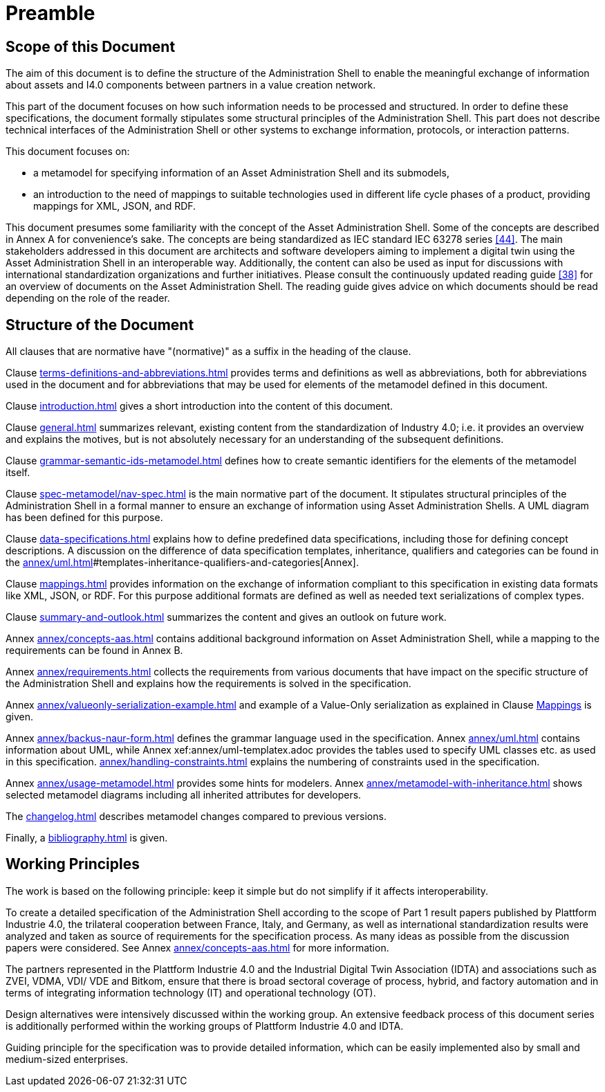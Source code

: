 ////
Copyright (c) 2023 Industrial Digital Twin Association

This work is licensed under a [Creative Commons Attribution 4.0 International License](
https://creativecommons.org/licenses/by/4.0/).

SPDX-License-Identifier: CC-BY-4.0

Illustrations:
Plattform Industrie 4.0; Anna Salari, Publik. Agentur für Kommunikation GmbH, designed by Publik. Agentur für Kommunikation GmbH
////

[[part1-preamble]]
= Preamble

==  Scope of this Document

The aim of this document is to define the structure of the Administration Shell to enable the meaningful exchange of information about assets and I4.0 components between partners in a value creation network.

This part of the document focuses on how such information needs to be processed and structured.
In order to define these specifications, the document formally stipulates some structural principles of the Administration Shell.
This part does not describe technical interfaces of the Administration Shell or other systems to exchange information, protocols, or interaction patterns.

This document focuses on:

* a metamodel for specifying information of an Asset Administration Shell and its submodels,
* an introduction to the need of mappings to suitable technologies used in different life cycle phases of a product, providing mappings for XML, JSON, and RDF.

This document presumes some familiarity with the concept of the Asset Administration Shell.
Some of the concepts are described in Annex A for convenience’s sake.
The concepts are being standardized as IEC standard IEC 63278 series xref:bibliography.adoc#bib44[[44\]].
The main stakeholders addressed in this document are architects and software developers aiming to implement a digital twin using the Asset Administration Shell in an interoperable way.
Additionally, the content can also be used as input for discussions with international standardization organizations and further initiatives.
Please consult the continuously updated reading guide xref:bibliography.adoc#bib38[[38\]] for an overview of documents on the Asset Administration Shell.
The reading guide gives advice on which documents should be read depending on the role of the reader.

==  Structure of the Document

All clauses that are normative have "(normative)" as a suffix in the heading of the clause.

Clause xref:terms-definitions-and-abbreviations.adoc[] provides terms and definitions as well as abbreviations, both for abbreviations used in the document and for abbreviations that may be used for elements of the metamodel defined in this document.

Clause xref:introduction.adoc[] gives a short introduction into the content of this document.

Clause xref:general.adoc[] summarizes relevant, existing content from the standardization of Industry 4.0; i.e. it provides an overview and explains the motives, but is not absolutely necessary for an understanding of the subsequent definitions.

Clause xref:grammar-semantic-ids-metamodel.adoc[] defines how to create semantic identifiers for the elements of the metamodel itself.

Clause xref:spec-metamodel/nav-spec.adoc[] is the main normative part of the document.
It stipulates structural principles of the Administration Shell in a formal manner to ensure an exchange of information using Asset Administration Shells.
A UML diagram has been defined for this purpose.

Clause xref:data-specifications.adoc[] explains how to define predefined data specifications, including those for defining concept descriptions. A discussion on the difference of data specification templates, inheritance, qualifiers and categories can be found in the xref:annex/uml.adoc[]#templates-inheritance-qualifiers-and-categories[Annex]. 

Clause xref:mappings.adoc[] provides information on the exchange of information compliant to this specification in existing data formats like XML, JSON, or RDF.
For this purpose additional formats are defined as well as needed text serializations of complex types.

Clause xref:summary-and-outlook.adoc[] summarizes the content and gives an outlook on future work.

Annex xref:annex/concepts-aas.adoc[] contains additional background information on Asset Administration Shell, while a mapping to the requirements can be found in Annex B.

Annex xref:annex/requirements.adoc[]  collects the requirements from various documents that have impact on the specific structure of the Administration Shell and explains how the requirements is solved in the specification.

Annex xref:annex/valueonly-serialization-example.adoc[] and example of a Value-Only serialization as explained in Clause xref:mappings.adoc#value-only-serialization-in-json[Mappings] is given.

Annex xref:annex/backus-naur-form.adoc[] defines the grammar language used in the specification.
Annex xref:annex/uml.adoc[] contains information about UML, while Annex xef:annex/uml-templatex.adoc provides the tables used to specify UML classes etc. as used in this specification.
xref:annex/handling-constraints.adoc[] explains the numbering of constraints used in the specification.

Annex xref:annex/usage-metamodel.adoc[] provides some hints for modelers.
Annex xref:annex/metamodel-with-inheritance.adoc[] shows selected metamodel diagrams including all inherited attributes for developers.

The xref:changelog.adoc[] describes metamodel changes compared to previous versions.

Finally, a xref:bibliography.adoc[] is given.

== Working Principles

The work is based on the following principle: keep it simple but do not simplify if it affects interoperability.

To create a detailed specification of the Administration Shell according to the scope of Part 1 result papers published by Plattform Industrie 4.0, the trilateral cooperation between France, Italy, and Germany, as well as international standardization results were analyzed and taken as source of requirements for the specification process.
As many ideas as possible from the discussion papers were considered.
See Annex xref:annex/concepts-aas.adoc[] for more information.

The partners represented in the Plattform Industrie 4.0 and the Industrial Digital Twin Association (IDTA) and associations such as ZVEI, VDMA, VDI/ VDE and Bitkom, ensure that there is broad sectoral coverage of process, hybrid, and factory automation and in terms of integrating information technology (IT) and operational technology (OT).

Design alternatives were intensively discussed within the working group.
An extensive feedback process of this document series is additionally performed within the working groups of Plattform Industrie 4.0 and IDTA.

Guiding principle for the specification was to provide detailed information, which can be easily implemented also by small and medium-sized enterprises.

